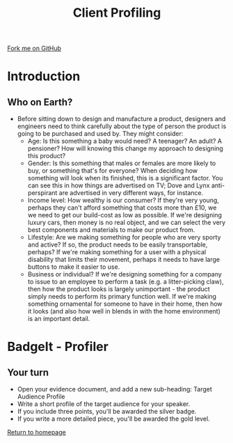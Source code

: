 #+STARTUP:indent
#+HTML_HEAD: <link rel="stylesheet" type="text/css" href="css/styles.css"/>
#+HTML_HEAD_EXTRA: <link href='http://fonts.googleapis.com/css?family=Ubuntu+Mono|Ubuntu' rel='stylesheet' type='text/css'>
#+BEGIN_COMMENT
#+STYLE: <link rel="stylesheet" type="text/css" href="css/styles.css"/>
#+STYLE: <link href='http://fonts.googleapis.com/css?family=Ubuntu+Mono|Ubuntu' rel='stylesheet' type='text/css'>
#+END_COMMENT
#+OPTIONS: f:nil author:nil num:1 creator:nil timestamp:nil 
#+TITLE: Client Profiling
#+AUTHOR: Stephen Brown

#+BEGIN_HTML
<div class=ribbon>
<a href="https://github.com/stcd11/mp3">Fork me on GitHub</a>
</div>
<center>
</center>
#+END_HTML

* COMMENT Use as a template
:PROPERTIES:
:HTML_CONTAINER_CLASS: activity
:END:
** Learn It
:PROPERTIES:
:HTML_CONTAINER_CLASS: learn
:END:

** Research It
:PROPERTIES:
:HTML_CONTAINER_CLASS: research
:END:

** Design It
:PROPERTIES:
:HTML_CONTAINER_CLASS: design
:END:

** Build It
:PROPERTIES:
:HTML_CONTAINER_CLASS: build
:END:

** Test It
:PROPERTIES:
:HTML_CONTAINER_CLASS: test
:END:

** Run It
:PROPERTIES:
:HTML_CONTAINER_CLASS: run
:END:

** Document It
:PROPERTIES:
:HTML_CONTAINER_CLASS: document
:END:

** Code It
:PROPERTIES:
:HTML_CONTAINER_CLASS: code
:END:

** Program It
:PROPERTIES:
:HTML_CONTAINER_CLASS: program
:END:

** Try It
:PROPERTIES:
:HTML_CONTAINER_CLASS: try
:END:

** Badge It
:PROPERTIES:
:HTML_CONTAINER_CLASS: badge
:END:

** Save It
:PROPERTIES:
:HTML_CONTAINER_CLASS: save
:END:

e* Introduction
[[file:img/pic.jpg]]
:PROPERTIES:
:HTML_CONTAINER_CLASS: intro
:END:
** What are PIC chips?
:PROPERTIES:
:HTML_CONTAINER_CLASS: research
:END:
Peripheral Interface Controllers are small silicon chips which can be programmed to perform useful tasks.
In school, we tend to use Genie branded chips, like the C08 model you will use in this project. Others (e.g. PICAXE) are available.
PIC chips allow you connect different inputs (e.g. switches) and outputs (e.g. LEDs, motors and speakers), and to control them using flowcharts.
Chips such as these can be found everywhere in consumer electronic products, from toasters to cars. 

While they might not look like much, there is more computational power in a single PIC chip used in school than there was in the space shuttle that went to the moon in the 60's!
** When would I use a PIC chip?
Imagine you wanted to make a flashing bike light; using an LED and a switch alone, you'd need to manually push and release the button to get the flashing effect. A PIC chip could be programmed to turn the LED off and on once a second.
In a board game, you might want to have an electronic dice to roll numbers from 1 to 6 for you. 
In a car, a circuit is needed to ensure that the airbags only deploy when there is a sudden change in speed, AND the passenger is wearing their seatbelt, AND the front or rear bumper has been struck. PIC chips can carry out their instructions very quickly, performing around 1000 instructions per second - as such, they can react far more quickly than a person can. 
* Introduction
:PROPERTIES:
:HTML_CONTAINER_CLASS: activity
:END:
** Who on Earth?
:PROPERTIES:
:HTML_CONTAINER_CLASS: learn
:END:
- Before sitting down to design and manufacture a product, designers and engineers need to think carefully about the type of person the product is going to be purchased and used by. They might consider:
  - Age: Is this something a baby would need? A teenager? An adult? A pensioner? How will knowing this change my approach to designing this product?
  - Gender: Is this something that males or females are more likely to buy, or something that's for everyone? When deciding how something will look when its finished, this is a significant factor. You can see this in how things are advertised on TV; Dove and Lynx anti-perspirant are advertised in very different ways, for instance. 
  - Income level: How wealthy is our consumer? If they're very young, perhaps they can't afford something that costs more than £10, we we need to get our build-cost as low as possible. If we're designing luxury cars, then money is no real object, and we can select the very best components and materials to make our product from. 
  - Lifestyle: Are we making something for people who are very sporty and active? If so, the product needs to be easily transportable, perhaps? If we're making something for a user with a physical disability that limits their movement, perhaps it needs to have large buttons to make it easier to use.
  - Business or individual? If we're designing something for a company to issue to an employee to perform a task (e.g. a litter-picking claw), then how the product looks is largely unimportant - the product simply needs to perform its primary function well. If we're making something ornamental for someone to have in their home, then how it looks (and also how well in blends in with the home environment) is an important detail.
* BadgeIt - Profiler
:PROPERTIES:
:HTML_CONTAINER_CLASS: activity
:END:
** Your turn
:PROPERTIES:
:HTML_CONTAINER_CLASS: test
:END:
- Open your evidence document, and add a new sub-heading: Target Audience Profile
- Write a short profile of the target audience for your speaker. 
- If you include three points, you'll be awarded the silver badge.
- If you write a more detailed piece, you'll be awarded the gold level.

[[file:index.html][Return to homepage]]
